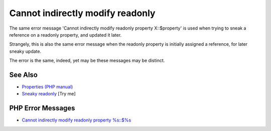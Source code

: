 .. _cannot-indirectly-modify-readonly:

Cannot indirectly modify readonly
---------------------------------

.. meta::
	:description:
		Cannot indirectly modify readonly: The same error message 'Cannot indirectly modify readonly property X::$property' is used when trying to sneak a reference on a readonly property, and updated it later.
	:twitter:card: summary_large_image
	:twitter:site: @exakat
	:twitter:title: Cannot indirectly modify readonly
	:twitter:description: Cannot indirectly modify readonly: The same error message 'Cannot indirectly modify readonly property X::$property' is used when trying to sneak a reference on a readonly property, and updated it later
	:twitter:creator: @exakat
	:twitter:image:src: https://php-tips.readthedocs.io/en/latest/_images/cannot-initialy-modify-readonly.png
	:og:image: https://php-tips.readthedocs.io/en/latest/_images/cannot-initialy-modify-readonly.png
	:og:title: Cannot indirectly modify readonly
	:og:type: article
	:og:description: The same error message 'Cannot indirectly modify readonly property X::$property' is used when trying to sneak a reference on a readonly property, and updated it later
	:og:url: https://php-tips.readthedocs.io/en/latest/tips/cannot-initialy-modify-readonly.html
	:og:locale: en

.. raw:: html

	<script type="application/ld+json">{"@context":"https:\/\/schema.org","@graph":[{"@type":"WebPage","@id":"https:\/\/php-tips.readthedocs.io\/en\/latest\/tips\/cannot-initialy-modify-readonly.html","url":"https:\/\/php-tips.readthedocs.io\/en\/latest\/tips\/cannot-initialy-modify-readonly.html","name":"Cannot indirectly modify readonly","isPartOf":{"@id":"https:\/\/www.exakat.io\/"},"datePublished":"Mon, 12 May 2025 04:36:41 +0000","dateModified":"Mon, 12 May 2025 04:36:41 +0000","description":"The same error message 'Cannot indirectly modify readonly property X::$property' is used when trying to sneak a reference on a readonly property, and updated it later","inLanguage":"en-US","potentialAction":[{"@type":"ReadAction","target":["https:\/\/php-tips.readthedocs.io\/en\/latest\/tips\/cannot-initialy-modify-readonly.html"]}]},{"@type":"WebSite","@id":"https:\/\/www.exakat.io\/","url":"https:\/\/www.exakat.io\/","name":"Exakat","description":"Smart PHP static analysis","inLanguage":"en-US"}]}</script>

The same error message 'Cannot indirectly modify readonly property X::$property' is used when trying to sneak a reference on a readonly property, and updated it later.

Strangely, this is also the same error message when the readonly property is initially assigned a reference, for later sneaky update.

The error is the same, indeed, yet may be these messages may be distinct.

.. image:: ../images/cannot-initialy-modify-readonly.png

See Also
________

* `Properties (PHP manual) <https://www.php.net/manual/en/language.oop5.properties.php>`_
* `Sneaky readonly <https://3v4l.org/jNtaT>`_ [Try me]


PHP Error Messages
__________________

* `Cannot indirectly modify readonly property %s::$%s <https://php-errors.readthedocs.io/en/latest/messages/cannot-indirectly-modify-readonly-property-%25s%3A%3A%24%25s.html>`_


